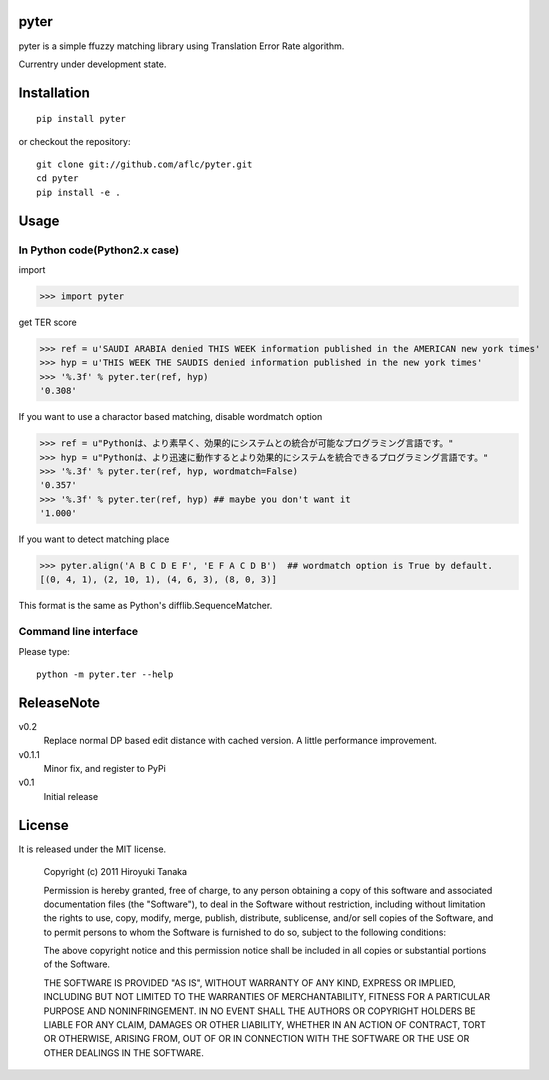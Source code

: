 =====
pyter
=====

pyter is a simple ffuzzy matching library using Translation Error Rate algorithm.

Currentry under development state.

============
Installation
============
::
  
  pip install pyter

or checkout the repository::

  git clone git://github.com/aflc/pyter.git
  cd pyter
  pip install -e .


=====
Usage
=====

------------------------------
In Python code(Python2.x case)
------------------------------
import

>>> import pyter

get TER score

>>> ref = u'SAUDI ARABIA denied THIS WEEK information published in the AMERICAN new york times'
>>> hyp = u'THIS WEEK THE SAUDIS denied information published in the new york times'
>>> '%.3f' % pyter.ter(ref, hyp)
'0.308'

If you want to use a charactor based matching, disable wordmatch option

>>> ref = u"Pythonは、より素早く、効果的にシステムとの統合が可能なプログラミング言語です。"
>>> hyp = u"Pythonは、より迅速に動作するとより効果的にシステムを統合できるプログラミング言語です。"
>>> '%.3f' % pyter.ter(ref, hyp, wordmatch=False)
'0.357'
>>> '%.3f' % pyter.ter(ref, hyp) ## maybe you don't want it
'1.000'

If you want to detect matching place

>>> pyter.align('A B C D E F', 'E F A C D B')  ## wordmatch option is True by default.
[(0, 4, 1), (2, 10, 1), (4, 6, 3), (8, 0, 3)]

This format is the same as Python's difflib.SequenceMatcher.

----------------------
Command line interface
----------------------
Please type::

  python -m pyter.ter --help


===========
ReleaseNote
===========

v0.2
  Replace normal DP based edit distance with cached version. A little performance improvement.
v0.1.1
  Minor fix, and register to PyPi
v0.1
  Initial release

=======
License
=======

It is released under the MIT license.

    Copyright (c) 2011 Hiroyuki Tanaka
    
    Permission is hereby granted, free of charge, to any person obtaining a copy of this software and associated documentation files (the "Software"), to deal in the Software without restriction, including without limitation the rights to use, copy, modify, merge, publish, distribute, sublicense, and/or sell copies of the Software, and to permit persons to whom the Software is furnished to do so, subject to the following conditions:
    
    The above copyright notice and this permission notice shall be included in all copies or substantial portions of the Software.
    
    THE SOFTWARE IS PROVIDED "AS IS", WITHOUT WARRANTY OF ANY KIND, EXPRESS OR IMPLIED, INCLUDING BUT NOT LIMITED TO THE WARRANTIES OF MERCHANTABILITY, FITNESS FOR A PARTICULAR PURPOSE AND NONINFRINGEMENT. IN NO EVENT SHALL THE AUTHORS OR COPYRIGHT HOLDERS BE LIABLE FOR ANY CLAIM, DAMAGES OR OTHER LIABILITY, WHETHER IN AN ACTION OF CONTRACT, TORT OR OTHERWISE, ARISING FROM, OUT OF OR IN CONNECTION WITH THE SOFTWARE OR THE USE OR OTHER DEALINGS IN THE SOFTWARE.
